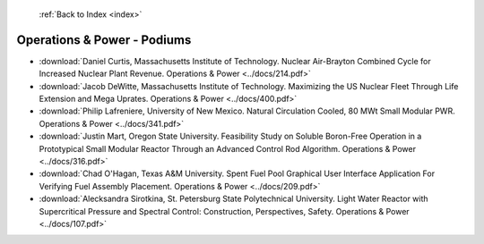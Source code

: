  :ref:`Back to Index <index>`

Operations & Power - Podiums
----------------------------

* :download:`Daniel Curtis, Massachusetts Institute of Technology. Nuclear Air-Brayton Combined Cycle for Increased Nuclear Plant Revenue. Operations & Power <../docs/214.pdf>`
* :download:`Jacob DeWitte, Massachusetts Institute of Technology. Maximizing the US Nuclear Fleet Through Life Extension and Mega Uprates. Operations & Power <../docs/400.pdf>`
* :download:`Philip Lafreniere, University of New Mexico. Natural Circulation Cooled, 80 MWt Small Modular PWR. Operations & Power <../docs/341.pdf>`
* :download:`Justin Mart, Oregon State University. Feasibility Study on Soluble Boron-Free Operation in a Prototypical Small Modular Reactor Through an Advanced Control Rod Algorithm. Operations & Power <../docs/316.pdf>`
* :download:`Chad O'Hagan, Texas A&M University. Spent Fuel Pool Graphical User Interface Application For Verifying Fuel Assembly Placement. Operations & Power <../docs/209.pdf>`
* :download:`Alecksandra Sirotkina, St. Petersburg State Polytechnical University. Light Water Reactor with Supercritical Pressure and Spectral Control: Construction, Perspectives, Safety. Operations & Power <../docs/107.pdf>`
